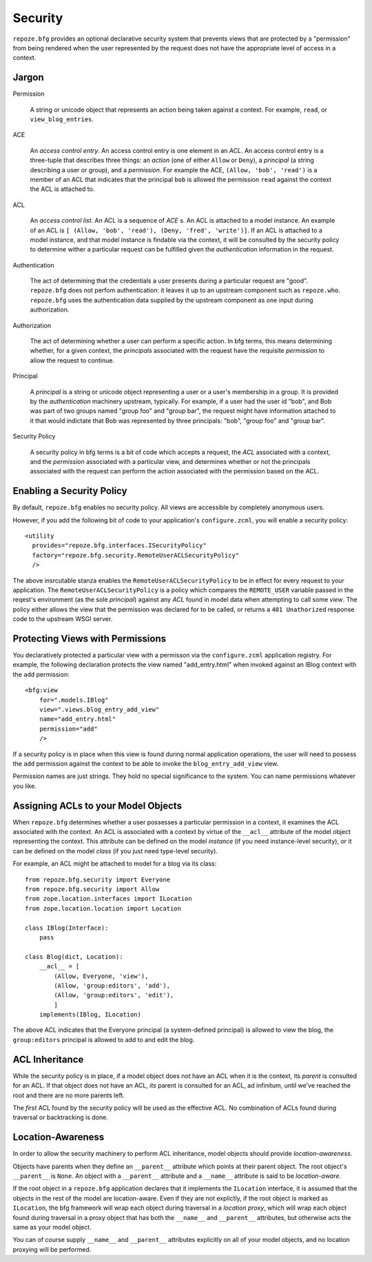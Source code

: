Security
========

``repoze.bfg`` provides an optional declarative security system that
prevents views that are protected by a "permission" from being
rendered when the user represented by the request does not have the
appropriate level of access in a context.

Jargon
------

Permission

  A string or unicode object that represents an action being taken
  against a context.  For example, ``read``, or ``view_blog_entries``.

ACE

  An *access control entry*.  An access control entry is one element
  in an *ACL*.  An access control entry is a three-tuple that
  describes three things: an *action* (one of either ``Allow`` or
  ``Deny``), a *principal* (a string describing a user or group), and
  a *permission*.  For example the ACE, ``(Allow, 'bob', 'read')`` is
  a member of an ACL that indicates that the principal ``bob`` is
  allowed the permission ``read`` against the context the ACL is
  attached to.

ACL

  An *access control list*.  An ACL is a sequence of *ACE* s.  An ACL
  is attached to a model instance.  An example of an ACL is ``[
  (Allow, 'bob', 'read'), (Deny, 'fred', 'write')]``.  If an ACL is
  attached to a model instance, and that model instance is findable
  via the context, it will be consulted by the security policy to
  determine wither a particular request can be fulfilled given the
  *authentication* information in the request.

Authentication

  The act of determining that the credentials a user presents during a
  particular request are "good".  ``repoze.bfg`` does not perfom
  authentication: it leaves it up to an upstream component such as
  ``repoze.who``.  ``repoze.bfg`` uses the authentication data
  supplied by the upstream component as one input during
  authorization.

Authorization

  The act of determining whether a user can perform a specific action.
  In bfg terms, this means determining whether, for a given context,
  the *principals* associated with the request have the requisite
  *permission* to allow the request to continue.

Principal

  A *principal* is a string or unicode object representing a user or a
  user's membership in a group.  It is provided by the
  *authentication* machinery upstream, typically.  For example, if a
  user had the user id "bob", and Bob was part of two groups named
  "group foo" and "group bar", the request might have information
  attached to it that would indictate that Bob was represented by
  three principals: "bob", "group foo" and "group bar".

Security Policy

  A security policy in bfg terms is a bit of code which accepts a
  request, the *ACL* associated with a context, and the *permission*
  associated with a particular view, and determines whether or not the
  principals associated with the request can perform the action
  associated with the permission based on the ACL.

Enabling a Security Policy
--------------------------

By default, ``repoze.bfg`` enables no security policy.  All views are
accessible by completely anonymous users.

However, if you add the following bit of code to your application's
``configure.zcml``, you will enable a security policy::

  <utility
    provides="repoze.bfg.interfaces.ISecurityPolicy"
    factory="repoze.bfg.security.RemoteUserACLSecurityPolicy"
    />

The above insrcutable stanza enables the
``RemoteUserACLSecurityPolicy`` to be in effect for every request to
your application.  The ``RemoteUserACLSecurityPolicy`` is a policy
which compares the ``REMOTE_USER`` variable passed in the reqest's
environment (as the sole *principal*) against any *ACL* found in model
data when attempting to call some *view*.  The policy either allows
the view that the permission was declared for to be called, or returns
a ``401 Unathorized`` response code to the upstream WSGI server.

Protecting Views with Permissions
---------------------------------

You declaratively protected a particular view with a permisson via the
``configure.zcml`` application registry.  For example, the following
declaration protects the view named "add_entry.html" when invoked
against an IBlog context with the ``add`` permission::

  <bfg:view
      for=".models.IBlog"
      view=".views.blog_entry_add_view"
      name="add_entry.html"
      permission="add"
      />

If a security policy is in place when this view is found during normal
application operations, the user will need to possess the ``add``
permission against the context to be able to invoke the
``blog_entry_add_view`` view.

Permission names are just strings.  They hold no special significance
to the system.  You can name permissions whatever you like.

Assigning ACLs to your Model Objects
------------------------------------

When ``repoze.bfg`` determines whether a user possesses a particular
permission in a context, it examines the ACL associated with the
context.  An ACL is associated with a context by virtue of the
``__acl__`` attribute of the model object representing the context.
This attribute can be defined on the model *instance* (if you need
instance-level security), or it can be defined on the model *class*
(if you just need type-level security).

For example, an ACL might be attached to model for a blog via its
class::

  from repoze.bfg.security import Everyone
  from repoze.bfg.security import Allow
  from zope.location.interfaces import ILocation
  from zope.location.location import Location

  class IBlog(Interface):
      pass

  class Blog(dict, Location):
      __acl__ = [
          (Allow, Everyone, 'view'),
          (Allow, 'group:editors', 'add'),
          (Allow, 'group:editors', 'edit'),
          ]
      implements(IBlog, ILocation)

The above ACL indicates that the Everyone principal (a system-defined
principal) is allowed to view the blog, the ``group:editors``
principal is allowed to add to and edit the blog.

ACL Inheritance
---------------

While the security policy is in place, if a model object does not have
an ACL when it is the context, its *parent* is consulted for an ACL.
If that object does not have an ACL, *its* parent is consulted for an
ACL, ad infinitum, until we've reached the root and there are no more
parents left.

The *first* ACL found by the security policy will be used as the
effective ACL.  No combination of ACLs found during traversal or
backtracking is done.

Location-Awareness
------------------

In order to allow the security machinery to perform ACL inheritance,
model objects should provide *location-awareness*.

Objects have parents when they define an ``__parent__`` attribute
which points at their parent object.  The root object's ``__parent__``
is ``None``.  An object with a ``__parent__`` attribute and a
``__name__`` attribute is said to be *location-aware*.

If the root object in a ``repoze.bfg`` application declares that it
implements the ``ILocation`` interface, it is assumed that the objects
in the rest of the model are location-aware.  Even if they are not
explictly, if the root object is marked as ``ILocation``, the bfg
framework will wrap each object during traversal in a *location
proxy*, which will wrap each object found during traversal in a proxy
object that has both the ``__name__`` and ``__parent__`` attributes,
but otherwise acts the same as your model object.

You can of course supply ``__name__`` and ``__parent__`` attributes
explicitly on all of your model objects, and no location proxying will
be performed.
